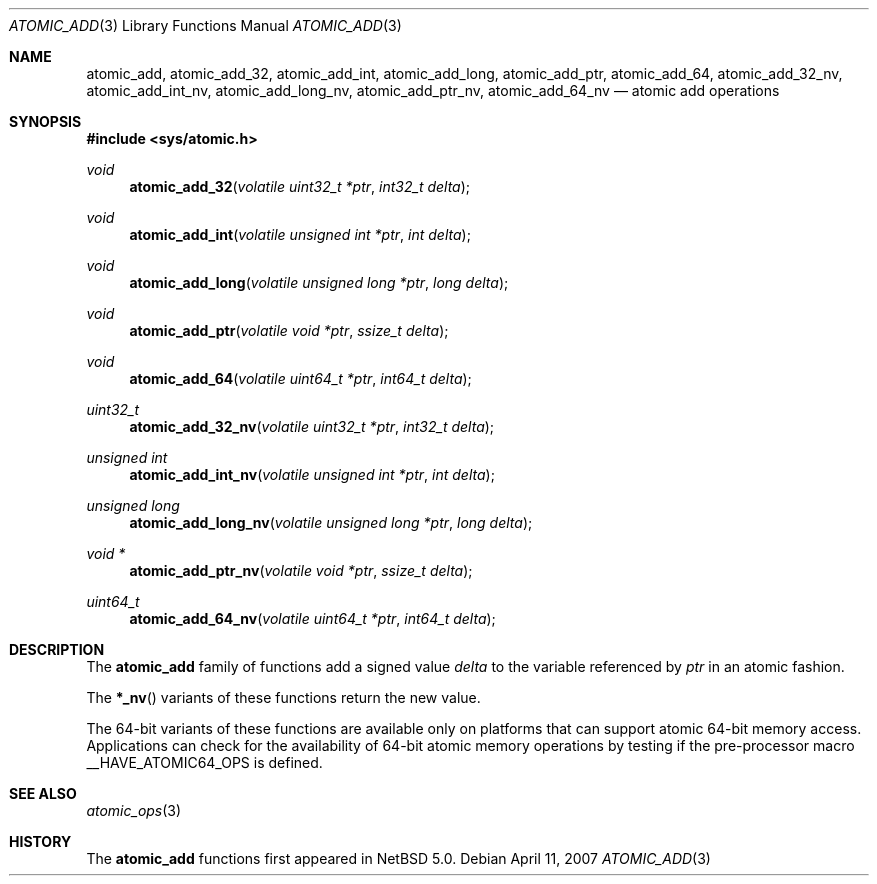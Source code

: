 .\"	atomic_add.3,v 1.1 2008/06/23 10:22:40 ad Exp
.\"
.\" Copyright (c) 2007 The NetBSD Foundation, Inc.
.\" All rights reserved.
.\"
.\" This code is derived from software contributed to The NetBSD Foundation
.\" by Jason R. Thorpe.
.\"
.\" Redistribution and use in source and binary forms, with or without
.\" modification, are permitted provided that the following conditions
.\" are met:
.\" 1. Redistributions of source code must retain the above copyright
.\" notice, this list of conditions and the following disclaimer.
.\" 2. Redistributions in binary form must reproduce the above copyright
.\" notice, this list of conditions and the following disclaimer in the
.\" documentation and/or other materials provided with the distribution.
.\"
.\" THIS SOFTWARE IS PROVIDED BY THE NETBSD FOUNDATION, INC. AND CONTRIBUTORS
.\" ``AS IS'' AND ANY EXPRESS OR IMPLIED WARRANTIES, INCLUDING, BUT NOT LIMITED
.\" TO, THE IMPLIED WARRANTIES OF MERCHANTABILITY AND FITNESS FOR A PARTICULAR
.\" PURPOSE ARE DISCLAIMED.  IN NO EVENT SHALL THE FOUNDATION OR CONTRIBUTORS
.\" BE LIABLE FOR ANY DIRECT, INDIRECT, INCIDENTAL, SPECIAL, EXEMPLARY, OR
.\" CONSEQUENTIAL DAMAGES (INCLUDING, BUT NOT LIMITED TO, PROCUREMENT OF
.\" SUBSTITUTE GOODS OR SERVICES; LOSS OF USE, DATA, OR PROFITS; OR BUSINESS
.\" INTERRUPTION) HOWEVER CAUSED AND ON ANY THEORY OF LIABILITY, WHETHER IN
.\" CONTRACT, STRICT LIABILITY, OR TORT (INCLUDING NEGLIGENCE OR OTHERWISE)
.\" ARISING IN ANY WAY OUT OF THE USE OF THIS SOFTWARE, EVEN IF ADVISED OF THE
.\" POSSIBILITY OF SUCH DAMAGE.
.\"
.Dd April 11, 2007
.Dt ATOMIC_ADD 3
.Os
.Sh NAME
.Nm atomic_add ,
.Nm atomic_add_32 ,
.Nm atomic_add_int ,
.Nm atomic_add_long ,
.Nm atomic_add_ptr ,
.Nm atomic_add_64 ,
.Nm atomic_add_32_nv ,
.Nm atomic_add_int_nv ,
.Nm atomic_add_long_nv ,
.Nm atomic_add_ptr_nv ,
.Nm atomic_add_64_nv
.Nd atomic add operations
.\" .Sh LIBRARY
.\" .Lb libc
.Sh SYNOPSIS
.In sys/atomic.h
.Ft void
.Fn atomic_add_32 "volatile uint32_t *ptr" "int32_t delta"
.Ft void
.Fn atomic_add_int "volatile unsigned int *ptr" "int delta"
.Ft void
.Fn atomic_add_long "volatile unsigned long *ptr" "long delta"
.Ft void
.Fn atomic_add_ptr "volatile void *ptr" "ssize_t delta"
.Ft void
.Fn atomic_add_64 "volatile uint64_t *ptr" "int64_t delta"
.Ft uint32_t
.Fn atomic_add_32_nv "volatile uint32_t *ptr" "int32_t delta"
.Ft unsigned int
.Fn atomic_add_int_nv "volatile unsigned int *ptr" "int delta"
.Ft unsigned long
.Fn atomic_add_long_nv "volatile unsigned long *ptr" "long delta"
.Ft void *
.Fn atomic_add_ptr_nv "volatile void *ptr" "ssize_t delta"
.Ft uint64_t
.Fn atomic_add_64_nv "volatile uint64_t *ptr" "int64_t delta"
.Sh DESCRIPTION
The
.Nm atomic_add
family of functions add a signed value
.Fa delta
to the variable referenced by
.Fa ptr
in an atomic fashion.
.Pp
The
.Fn *_nv
variants of these functions return the new value.
.Pp
The 64-bit variants of these functions are available only on platforms
that can support atomic 64-bit memory access.
Applications can check for the availability of 64-bit atomic memory
operations by testing if the pre-processor macro
.Dv __HAVE_ATOMIC64_OPS
is defined.
.Sh SEE ALSO
.Xr atomic_ops 3
.Sh HISTORY
The
.Nm atomic_add
functions first appeared in
.Nx 5.0 .
